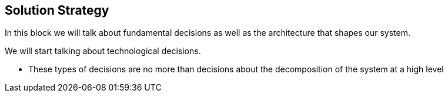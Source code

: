[[section-solution-strategy]]
== Solution Strategy



****
In this block we will talk about fundamental decisions as well as the architecture that shapes our system.

We will start talking about technological decisions.

- These types of decisions are no more than decisions about the decomposition of the system at a high level
****
